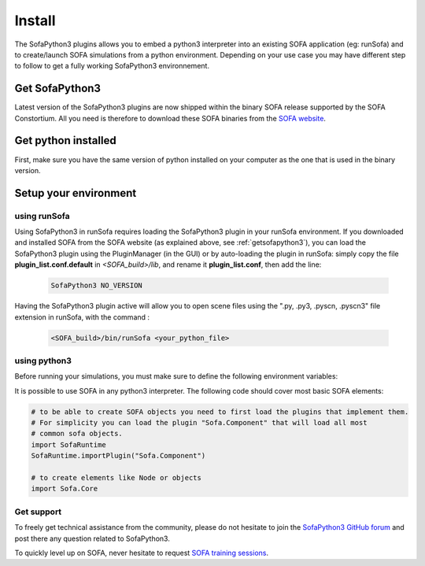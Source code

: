 #######
Install
#######

The SofaPython3 plugins allows you to embed a python3 interpreter into an existing SOFA application (eg: runSofa) and to create/launch SOFA simulations from a python environment.
Depending on your use case you may have different step to follow to get a fully working SofaPython3 environnement.

.. _getsofapython3:

***************
Get SofaPython3
***************

Latest version of the SofaPython3 plugins are now shipped within the binary SOFA release supported by the SOFA Constortium.
All you need is therefore to download these SOFA binaries from the `SOFA website <https://www.sofa-framework.org/download/>`_.


********************
Get python installed
********************

First, make sure you have the same version of python installed on your computer as the one that is used in the binary version.

.. tabs::

        .. tab:: Ubuntu

			Run in a terminal:

			.. code-block:: bash

				sudo add-apt-repository ppa:deadsnakes/ppa
				sudo apt install libpython3.10 python3.10 python3-pip
				python3.10 -m pip install numpy

			if you want to launch the runSofa:

			.. code-block:: bash

				sudo apt install libopengl0


        .. tab:: MacOS

			Run in a terminal:

			.. code-block:: bash

				brew install python@3.10
				export PATH="/usr/local/opt/python@3.10/bin/:$PATH"

			BigSur only:

			.. code-block:: bash

				pip3 install --upgrade pip
				python3.10 -m pip install numpy

			Catalina only:

			.. code-block:: bash

				pip3 install numpy


        .. tab:: Windows

		Download and install `Python 3.10 64bit <https://www.python.org/ftp/python/3.10.10/python-3.10.10-amd64.exe>`_


**********************
Setup your environment
**********************

using runSofa
*************

Using SofaPython3 in runSofa requires loading the SofaPython3 plugin in your runSofa environment. If you downloaded and installed SOFA from the SOFA website (as explained above, see :ref:`getsofapython3`), you can load the SofaPython3 plugin using the PluginManager (in the GUI) or by auto-loading the plugin in runSofa: simply copy the file **plugin_list.conf.default** in *<SOFA_build>/lib*, and rename it **plugin_list.conf**, then add the line:

	.. code-block:: text 

		SofaPython3 NO_VERSION

	..
		Note that adding the line to the file **plugin_list.conf.default** in *<SOFA_build>/lib* would work, but you would need to add the line everytime you compile the code.

Having the SofaPython3 plugin active will allow you to open scene files using the ".py, .py3, .pyscn, .pyscn3" file extension in runSofa, with the command :

	.. code-block:: bash

		<SOFA_build>/bin/runSofa <your_python_file>


using python3
*************

Before running your simulations, you must make sure to define the following environment variables:


.. tabs::

        .. tab:: Ubuntu

			Run in a terminal:

			.. code-block:: bash

				export SOFA_ROOT=/path/to/SOFA_install
				export PYTHONPATH=/path/to/SofaPython3/lib/python3/site-packages:$PYTHONPATH

        .. tab:: MacOS

			Run in a terminal:

			.. code-block:: bash

				export SOFA_ROOT=/path/to/SOFA_install
				export PYTHONPATH=/path/to/SofaPython3/lib/python3/site-packages:$PYTHONPATH
				export PATH="/usr/local/opt/python@3.10/bin/:$PATH"


        .. tab:: Windows

		    * Create a system variable **SOFA_ROOT** and set it to ``<SOFA-install-directory>``
		    * Create a system variable **PYTHON_ROOT** and set it to ``<Python3-install-directory>``
		    * Create a system variable **PYTHONPATH** and set it to ``%SOFA_ROOT%\plugins\SofaPython3\lib\python3\site-packages``
		    * Edit the system variable **Path** and add at the end ``;%PYTHON_ROOT%;%PYTHON_ROOT%\DLLs;%PYTHON_ROOT%\Lib;%SOFA_ROOT%\bin;``
		    * Open a Console (cmd.exe) and run ``python -V && python -m pip install numpy scipy``

		After that, all you need to do is open a Console (cmd.exe) and run: ``runSofa -lSofaPython3``



It is possible to use SOFA in any python3 interpreter.
The following code should cover most basic SOFA elements:

.. code-block:: python

        # to be able to create SOFA objects you need to first load the plugins that implement them.
        # For simplicity you can load the plugin "Sofa.Component" that will load all most
        # common sofa objects.
        import SofaRuntime
        SofaRuntime.importPlugin("Sofa.Component")

        # to create elements like Node or objects
	import Sofa.Core


Get support
***********

To freely get technical assistance from the community, please do not hesitate to join the `SofaPython3 GitHub forum <https://github.com/sofa-framework/sofapython3/discussions>`_ and post there any question related to SofaPython3.

To quickly level up on SOFA, never hesitate to request `SOFA training sessions <https://www.sofa-framework.org/sofa-events/sofa-training-sessions/>`_.
